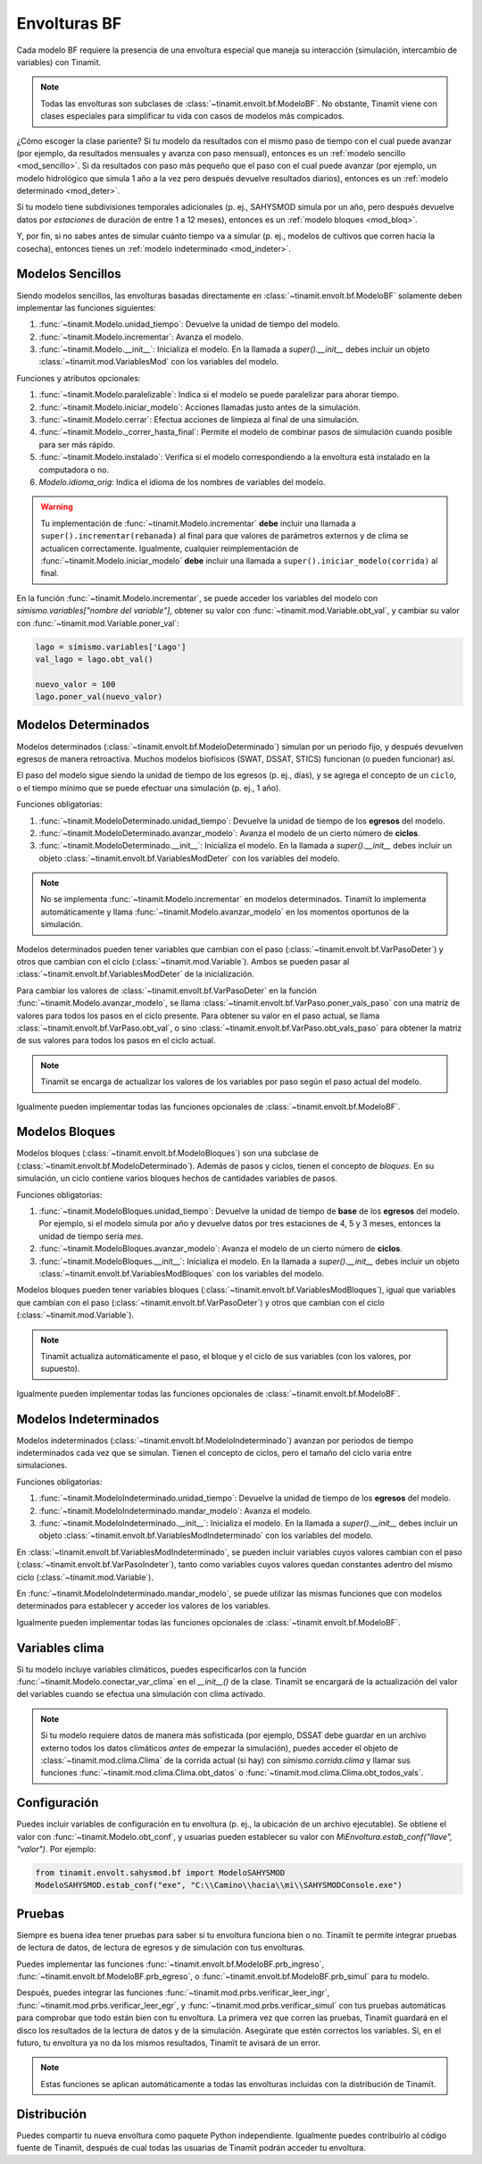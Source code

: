 Envolturas BF
=============
Cada modelo BF requiere la presencia de una envoltura especial que maneja su interacción (simulación, intercambio
de variables) con Tinamït.

.. note::
   Todas las envolturas son subclases de :class:`~tinamit.envolt.bf.ModeloBF`. No obstante, Tinamït viene con clases
   especiales para simplificar tu vida con casos de modelos más compicados.


¿Cómo escoger la clase pariente? Si tu modelo da resultados con el mismo paso de tiempo con el cual puede avanzar
(por ejemplo, da resultados mensuales y avanza con paso mensual), entonces es un :ref:`modelo sencillo <mod_sencillo>`.
Si da resultados con paso más pequeño que el paso con el cual puede avanzar (por ejemplo, un modelo hidrológico que
simula 1 año a la vez pero después devuelve resultados diarios), entonces es un :ref:`modelo determinado <mod_deter>`.

Si tu modelo tiene subdivisiones temporales adicionales (p. ej., SAHYSMOD simula por un año, pero después
devuelve datos por `estaciones` de duración de entre 1 a 12 meses), entonces es un :ref:`modelo bloques <mod_bloq>`.

Y, por fin, si no sabes antes de simular cuánto tiempo va a simular (p. ej., modelos de cultivos que corren hacia
la cosecha), entonces tienes un :ref:`modelo indeterminado <mod_indeter>`.

.. _mod_sencillo:

Modelos Sencillos
-----------------
Siendo modelos sencillos, las envolturas basadas directamente en :class:`~tinamit.envolt.bf.ModeloBF` solamente
deben implementar las funciones siguientes:

#. :func:`~tinamit.Modelo.unidad_tiempo`: Devuelve la unidad de tiempo del modelo.
#. :func:`~tinamit.Modelo.incrementar`: Avanza el modelo.
#. :func:`~tinamit.Modelo.__init__`: Inicializa el modelo. En la llamada a `super().__init__` debes incluir un objeto :class:`~tinamit.mod.VariablesMod` con los variables del modelo.

Funciones y atributos opcionales:

#. :func:`~tinamit.Modelo.paralelizable`: Indica si el modelo se puede paralelizar para ahorar tiempo.
#. :func:`~tinamit.Modelo.iniciar_modelo`: Acciones llamadas justo antes de la simulación.
#. :func:`~tinamit.Modelo.cerrar`: Efectua acciones de limpieza al final de una simulación.
#. :func:`~tinamit.Modelo._correr_hasta_final`: Permite el modelo de combinar pasos de simulación cuando posible para ser más rápido.
#. :func:`~tinamit.Modelo.instalado`: Verifica si el modelo correspondiendo a la envoltura está instalado en la computadora o no.
#. `Modelo.idioma_orig`: Indica el idioma de los nombres de variables del modelo.

.. warning::
   Tu implementación de :func:`~tinamit.Modelo.incrementar` **debe** incluir una llamada a
   ``super().incrementar(rebanada)`` al final para que valores de parámetros externos y de clima se actualicen
   correctamente.
   Igualmente, cualquier reimplementación de :func:`~tinamit.Modelo.iniciar_modelo` **debe** incluir una llamada a
   ``super().iniciar_modelo(corrida)`` al final.

En la función :func:`~tinamit.Modelo.incrementar`, se puede acceder los variables del modelo con
`símismo.variables["nombre del variable"]`, obtener su valor con :func:`~tinamit.mod.Variable.obt_val`, y cambiar
su valor con :func:`~tinamit.mod.Variable.poner_val`:

.. code-block:: python

   lago = símismo.variables['Lago']
   val_lago = lago.obt_val()

   nuevo_valor = 100
   lago.poner_val(nuevo_valor)


.. _mod_deter:

Modelos Determinados
--------------------
Modelos determinados (:class:`~tinamit.envolt.bf.ModeloDeterminado`) simulan por un periodo fijo, y después devuelven
egresos de manera retroactiva. Muchos modelos biofísicos (SWAT, DSSAT, STICS) funcionan (o pueden funcionar) así.

El paso del modelo sigue siendo la unidad de tiempo de los egresos (p. ej., días), y se agrega el concepto de un
``ciclo``, o el tiempo mínimo que se puede efectuar una simulación (p. ej., 1 año).

Funciones obligatorias:

#. :func:`~tinamit.ModeloDeterminado.unidad_tiempo`: Devuelve la unidad de tiempo de los **egresos** del modelo.
#. :func:`~tinamit.ModeloDeterminado.avanzar_modelo`: Avanza el modelo de un cierto número de **ciclos**.
#. :func:`~tinamit.ModeloDeterminado.__init__`: Inicializa el modelo. En la llamada a `super().__init__` debes incluir un objeto :class:`~tinamit.envolt.bf.VariablesModDeter` con los variables del modelo.

.. note::
   No se implementa :func:`~tinamit.Modelo.incrementar` en modelos determinados. Tinamït lo implementa automáticamente
   y llama :func:`~tinamit.Modelo.avanzar_modelo` en los momentos oportunos de la simulación.

Modelos determinados pueden tener variables que cambian con el paso (:class:`~tinamit.envolt.bf.VarPasoDeter`)
y otros que cambian con el ciclo (:class:`~tinamit.mod.Variable`).
Ambos se pueden pasar al :class:`~tinamit.envolt.bf.VariablesModDeter` de la inicialización.

Para cambiar los valores de :class:`~tinamit.envolt.bf.VarPasoDeter` en la función
:func:`~tinamit.Modelo.avanzar_modelo`, se llama :class:`~tinamit.envolt.bf.VarPaso.poner_vals_paso` con
una matriz de valores para todos los pasos en el ciclo presente.
Para obtener su valor en el paso actual, se llama :class:`~tinamit.envolt.bf.VarPaso.obt_val`, o sino
:class:`~tinamit.envolt.bf.VarPaso.obt_vals_paso` para obtener la matriz de sus valores para todos los
pasos en el ciclo actual.

.. note::
   Tinamït se encarga de actualizar los valores de los variables por paso según el paso actual del modelo.

Igualmente pueden implementar todas las funciones opcionales de :class:`~tinamit.envolt.bf.ModeloBF`.

.. _mod_bloq:

Modelos Bloques
---------------
Modelos bloques (:class:`~tinamit.envolt.bf.ModeloBloques`) son una subclase de
(:class:`~tinamit.envolt.bf.ModeloDeterminado`). Además de pasos y ciclos, tienen el concepto de `bloques`.
En su simulación, un ciclo contiene varios bloques hechos de cantidades variables de pasos.

Funciones obligatorias:

#. :func:`~tinamit.ModeloBloques.unidad_tiempo`: Devuelve la unidad de tiempo de **base** de los **egresos** del modelo. Por ejemplo, si el modelo simula por año y devuelve datos por tres estaciones de 4, 5 y 3 meses, entonces la unidad de tiempo sería `mes`.
#. :func:`~tinamit.ModeloBloques.avanzar_modelo`: Avanza el modelo de un cierto número de **ciclos**.
#. :func:`~tinamit.ModeloBloques.__init__`: Inicializa el modelo. En la llamada a `super().__init__` debes incluir un objeto :class:`~tinamit.envolt.bf.VariablesModBloques` con los variables del modelo.

Modelos bloques pueden tener variables bloques (:class:`~tinamit.envolt.bf.VariablesModBloques`), igual que variables
que cambian con el paso (:class:`~tinamit.envolt.bf.VarPasoDeter`) y otros que cambian con el ciclo
(:class:`~tinamit.mod.Variable`).

.. note::
   Tinamït actualiza automáticamente el paso, el bloque y el ciclo de sus variables (con los valores, por supuesto).

Igualmente pueden implementar todas las funciones opcionales de :class:`~tinamit.envolt.bf.ModeloBF`.

.. _mod_indeter:

Modelos Indeterminados
----------------------
Modelos indeterminados (:class:`~tinamit.envolt.bf.ModeloIndeterminado`) avanzan por periodos de tiempo indeterminados
cada vez que se simulan. Tienen el concepto de ciclos, pero el tamaño del ciclo varia entre simulaciones.

Funciones obligatorias:

#. :func:`~tinamit.ModeloIndeterminado.unidad_tiempo`: Devuelve la unidad de tiempo de los **egresos** del modelo.
#. :func:`~tinamit.ModeloIndeterminado.mandar_modelo`: Avanza el modelo.
#. :func:`~tinamit.ModeloIndeterminado.__init__`: Inicializa el modelo. En la llamada a `super().__init__` debes incluir un objeto :class:`~tinamit.envolt.bf.VariablesModIndeterminado` con los variables del modelo.

En :class:`~tinamit.envolt.bf.VariablesModIndeterminado`, se pueden incluir variables cuyos valores
cambian con el paso (:class:`~tinamit.envolt.bf.VarPasoIndeter`), tanto como variables cuyos valores quedan
constantes adentro del mismo ciclo (:class:`~tinamit.mod.Variable`).

En :func:`~tinamit.ModeloIndeterminado.mandar_modelo`, se puede utilizar las mismas funciones que con modelos
determinados para establecer y acceder los valores de los variables.

Igualmente pueden implementar todas las funciones opcionales de :class:`~tinamit.envolt.bf.ModeloBF`.

Variables clima
---------------
Si tu modelo incluye variables climáticos, puedes especificarlos con la función
:func:`~tinamit.Modelo.conectar_var_clima` en el `__init__()` de la clase. Tinamït se encargará de la
actualización del valor del variables cuando se efectua una simulación con clima activado.

.. note::
   Si tu modelo requiere datos de manera más sofisticada (por ejemplo, DSSAT debe guardar en un archivo externo
   todos los datos climáticos *antes* de empezar la simulación), puedes acceder el objeto de
   :class:`~tinamit.mod.clima.Clima` de la corrida actual (si hay) con `símismo.corrida.clima` y llamar sus
   funciones :func:`~tinamit.mod.clima.Clima.obt_datos` o :func:`~tinamit.mod.clima.Clima.obt_todos_vals`.

Configuración
-------------
Puedes incluir variables de configuración en tu envoltura (p. ej., la ubicación de un archivo ejecutable).
Se obtiene el valor con :func:`~tinamit.Modelo.obt_conf`, y usuarias pueden establecer su valor con
`MiEnvoltura.estab_conf("llave", "valor")`. Por ejemplo:

.. code-block:: python

   from tinamit.envolt.sahysmod.bf import ModeloSAHYSMOD
   ModeloSAHYSMOD.estab_conf("exe", "C:\\Camino\\hacia\\mi\\SAHYSMODConsole.exe")

Pruebas
-------
Siempre es buena idea tener pruebas para saber si tu envoltura funciona bien o no. Tinamït te permite integrar
pruebas de lectura de datos, de lectura de egresos y de simulación con tus envolturas.

Puedes implementar las funciones :func:`~tinamit.envolt.bf.ModeloBF.prb_ingreso`,
:func:`~tinamit.envolt.bf.ModeloBF.prb_egreso`,  o :func:`~tinamit.envolt.bf.ModeloBF.prb_simul` para tu modelo.

Después, puedes integrar las funciones :func:`~tinamit.mod.prbs.verificar_leer_ingr`,
:func:`~tinamit.mod.prbs.verificar_leer_egr`, y :func:`~tinamit.mod.prbs.verificar_simul` con tus pruebas
automáticas para comprobar que todo están bien con tu envoltura.
La primera vez que corren las pruebas, Tinamït guardará en el disco los resultados de la lectura de datos y de la
simulación. Asegúrate que estén correctos los variables. Si, en el futuro, tu envoltura ya no da los mismos
resultados, Tinamït te avisará de un error.

.. note::
   Estas funciones se aplican automáticamente a todas las envolturas incluidas con la distribución de Tinamït.


Distribución
------------
Puedes compartir tu nueva envoltura como paquete Python independiente. Igualmente puedes contribuirlo al código fuente
de Tinamït, después de cual todas las usuarias de Tinamït podrán acceder tu envoltura.
